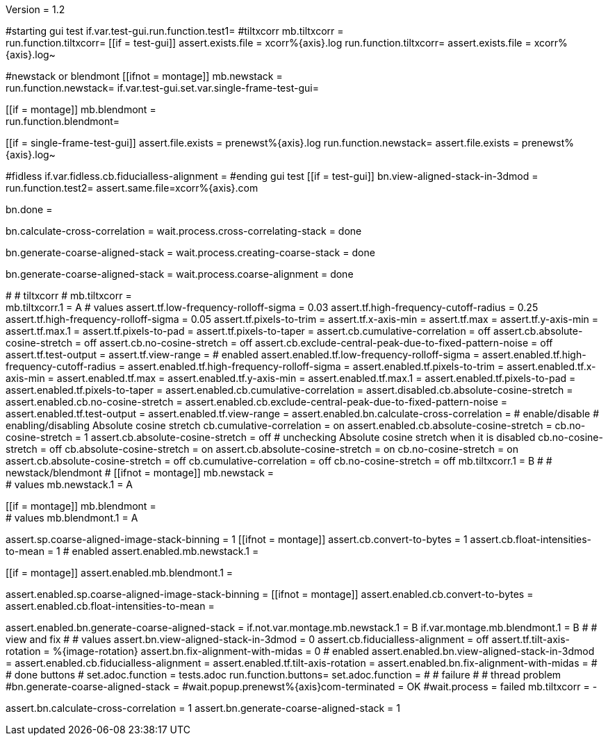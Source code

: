 Version = 1.2

[function = main]
#starting gui test
if.var.test-gui.run.function.test1=
#tiltxcorr
mb.tiltxcorr = +
run.function.tiltxcorr=
[[if = test-gui]]
assert.exists.file = xcorr%{axis}.log
run.function.tiltxcorr=
assert.exists.file = xcorr%{axis}.log~
[[]]
#newstack or blendmont
[[ifnot = montage]]
	mb.newstack = +
	run.function.newstack=
	if.var.test-gui.set.var.single-frame-test-gui=
[[]]
[[if = montage]]
	mb.blendmont = +
	run.function.blendmont=
[[]]
[[if = single-frame-test-gui]]
	assert.file.exists = prenewst%{axis}.log
	run.function.newstack=
	assert.file.exists = prenewst%{axis}.log~
[[]]
#fidless
if.var.fidless.cb.fiducialless-alignment = 
#ending gui test
[[if = test-gui]]
bn.view-aligned-stack-in-3dmod = 
run.function.test2=
assert.same.file=xcorr%{axis}.com
[[]]
bn.done =


[function = tiltxcorr]
bn.calculate-cross-correlation =
wait.process.cross-correlating-stack = done

[function = newstack]
bn.generate-coarse-aligned-stack =
wait.process.creating-coarse-stack = done

[function = blendmont]
bn.generate-coarse-aligned-stack =
wait.process.coarse-alignment = done

[function = test1]
#
# tiltxcorr
#
mb.tiltxcorr = +
mb.tiltxcorr.1 = A
# values
assert.tf.low-frequency-rolloff-sigma = 0.03
assert.tf.high-frequency-cutoff-radius = 0.25
assert.tf.high-frequency-rolloff-sigma = 0.05
assert.tf.pixels-to-trim =
assert.tf.x-axis-min =
assert.tf.max =
assert.tf.y-axis-min =
assert.tf.max.1 =
assert.tf.pixels-to-pad =
assert.tf.pixels-to-taper =
assert.cb.cumulative-correlation = off
assert.cb.absolute-cosine-stretch = off
assert.cb.no-cosine-stretch = off
assert.cb.exclude-central-peak-due-to-fixed-pattern-noise = off
assert.tf.test-output =
assert.tf.view-range =
# enabled
assert.enabled.tf.low-frequency-rolloff-sigma = 
assert.enabled.tf.high-frequency-cutoff-radius =
assert.enabled.tf.high-frequency-rolloff-sigma = 
assert.enabled.tf.pixels-to-trim = 
assert.enabled.tf.x-axis-min = 
assert.enabled.tf.max = 
assert.enabled.tf.y-axis-min = 
assert.enabled.tf.max.1 = 
assert.enabled.tf.pixels-to-pad = 
assert.enabled.tf.pixels-to-taper = 
assert.enabled.cb.cumulative-correlation = 
assert.disabled.cb.absolute-cosine-stretch =
assert.enabled.cb.no-cosine-stretch = 
assert.enabled.cb.exclude-central-peak-due-to-fixed-pattern-noise =
assert.enabled.tf.test-output =
assert.enabled.tf.view-range =
assert.enabled.bn.calculate-cross-correlation = 
# enable/disable
#   enabling/disabling Absolute cosine stretch
cb.cumulative-correlation = on
assert.enabled.cb.absolute-cosine-stretch = 
cb.no-cosine-stretch = 1
assert.cb.absolute-cosine-stretch = off
#   unchecking Absolute cosine stretch when it is disabled
cb.no-cosine-stretch = off
cb.absolute-cosine-stretch = on
assert.cb.absolute-cosine-stretch = on
cb.no-cosine-stretch = on
assert.cb.absolute-cosine-stretch = off
cb.cumulative-correlation = off
cb.no-cosine-stretch = off
mb.tiltxcorr.1 = B
#
# newstack/blendmont
#
[[ifnot = montage]]
	mb.newstack = +
	# values
	mb.newstack.1 = A
[[]]
[[if = montage]]
	mb.blendmont = +
	# values
	mb.blendmont.1 = A
[[]]
assert.sp.coarse-aligned-image-stack-binning = 1
[[ifnot = montage]]
	assert.cb.convert-to-bytes = 1
	assert.cb.float-intensities-to-mean = 1
	# enabled
	assert.enabled.mb.newstack.1 = 
[[]]
[[if = montage]]
	assert.enabled.mb.blendmont.1 = 
[[]]
assert.enabled.sp.coarse-aligned-image-stack-binning = 
[[ifnot = montage]]
	assert.enabled.cb.convert-to-bytes = 
	assert.enabled.cb.float-intensities-to-mean = 
[[]]
assert.enabled.bn.generate-coarse-aligned-stack = 
if.not.var.montage.mb.newstack.1 = B
if.var.montage.mb.blendmont.1 = B
#
# view and fix
#
# values
assert.bn.view-aligned-stack-in-3dmod = 0
assert.cb.fiducialless-alignment = off
assert.tf.tilt-axis-rotation = %{image-rotation}
assert.bn.fix-alignment-with-midas = 0
# enabled
assert.enabled.bn.view-aligned-stack-in-3dmod =
assert.enabled.cb.fiducialless-alignment =
assert.enabled.tf.tilt-axis-rotation = 
assert.enabled.bn.fix-alignment-with-midas =
#
# done buttons
#
set.adoc.function = tests.adoc
run.function.buttons=
set.adoc.function = 
#
# failure
#
# thread problem
#bn.generate-coarse-aligned-stack =
#wait.popup.prenewst%{axis}com-terminated = OK
#wait.process = failed
mb.tiltxcorr = -

[function = test2]
assert.bn.calculate-cross-correlation = 1
assert.bn.generate-coarse-aligned-stack = 1
